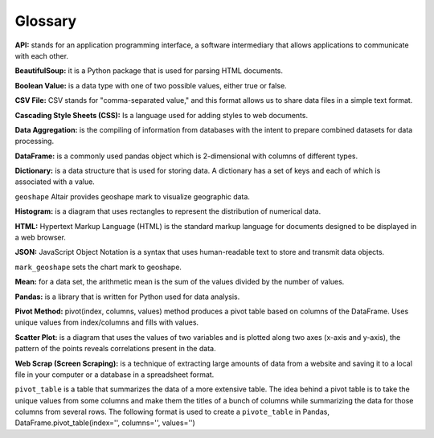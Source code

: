 
Glossary
=========


**API:** stands for an application programming interface, a software intermediary that allows applications to communicate with each other.

**BeautifulSoup:** it is a Python package that is used for parsing HTML documents.

**Boolean Value:** is a data type with one of two possible values, either true or false.

**CSV File:**  CSV stands for "comma-separated value," and this format allows us to share data files in a simple text format.

**Cascading Style Sheets (CSS):** Is a language used for adding styles to web documents.

**Data Aggregation:** is the compiling of information from databases with the intent to prepare combined datasets for data processing.

**DataFrame:** is a commonly used pandas object which is 2-dimensional with columns of different types.

**Dictionary:** is a data structure that is used for storing data. A dictionary has a set of keys and each of which is associated with a value.

``geoshape`` Altair provides geoshape mark to visualize geographic data.

**Histogram:** is a diagram that uses rectangles to represent the distribution of numerical data.

**HTML:** Hypertext Markup Language (HTML) is the standard markup language for documents designed to be displayed in a web browser.

**JSON:** JavaScript Object Notation is a syntax that uses human-readable text to store and transmit data objects.

``mark_geoshape`` sets the chart mark to geoshape.

**Mean:** for a data set, the arithmetic mean is the sum of the values divided by the number of values.

**Pandas:** is a library that is written for Python used for data analysis.

**Pivot Method:** pivot(index, columns, values) method produces a pivot table based on columns of the DataFrame. Uses unique values from index/columns and fills with values.

**Scatter Plot:** is a diagram that uses the values of two variables and is plotted along two axes (x-axis and y-axis), the pattern of the points reveals correlations present in the data.  

**Web Scrap (Screen Scraping):** is a technique of extracting large amounts of data from a website and saving it to a local file in your computer or a database in a spreadsheet format.

``pivot_table`` is a table that summarizes the data of a more extensive table. The idea behind a pivot table is to take the unique values from some columns and make them the titles of a bunch of columns while summarizing the data for those columns from several rows.
The following format is used to create a ``pivote_table`` in Pandas, DataFrame.pivot_table(index='', columns='', values='')

